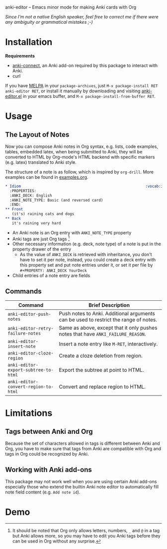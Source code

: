 [[http://melpa.org/#/anki-editor][file:http://melpa.org/packages/anki-editor-badge.svg]]

anki-editor -- Emacs minor mode for making Anki cards with Org

/Since I'm not a native English speaker, feel free to correct me if
there were any ambiguity or grammatical mistakes ;-)/
* Installation

  *Requirements*
  - [[https://github.com/FooSoft/anki-connect#installation][anki-connect]],
    an Anki add-on required by this package to interact with Anki.
  - curl

  If you have [[http://melpa.org/][MELPA]] in your =package-archives=,
  just =M-x package-install RET anki-editor RET=, or install it
  manually by downloading and visiting [[./anki-editor.el][anki-editor.el]] in your
  emacs buffer, and =M-x package-install-from-buffer RET=.

* Usage

** The Layout of Notes

   Now you can compose Anki notes in Org syntax, e.g. lists, code
   examples, tables, embedded latex, when being submitted to Anki,
   they will be converted to HTML by Org-mode's HTML backend with
   specific markers (e.g. latex) translated to Anki style.

   The structure of a note is as follow, which is inspired by
   =org-drill=. More examples can be found in [[./examples.org][examples.org]].

   #+BEGIN_SRC org
     ,* Idiom                                                        :vocab:idioms:
       :PROPERTIES:
       :ANKI_DECK: English
       :ANKI_NOTE_TYPE: Basic (and reversed card)
       :END:
     ,** Front
        (it's) raining cats and dogs
     ,** Back
        it's raining very hard
   #+END_SRC

   - An Anki note is an Org entry with =ANKI_NOTE_TYPE= property
   - Anki tags are just Org tags [fn:1]
   - Other necessary information (e.g. deck, note type) of a note is
     put in the property drawer of the entry
     - As the value of =ANKI_DECK= is retrieved with inheritance, you
       don't have to set it per note, instead, you could create a deck
       entry with this property set and put note entries under it, or
       set it per file by ~#+PROPERTY: ANKI_DECK YourDeck~
   - Child entries of a note entry are fields

** Commands

   | Command                              | Brief Description                                                                    |
   |--------------------------------------+--------------------------------------------------------------------------------------|
   | =anki-editor-push-notes=             | Push notes to Anki. Additional arguments can be used to restrict the range of notes. |
   | =anki-editor-retry-failure-notes=    | Same as above, except that it only pushes notes that have =ANKI_FAILURE_REASON=.     |
   | =anki-editor-insert-note=            | Insert a note entry like =M-RET=, interactively.                                     |
   | =anki-editor-cloze-region=           | Create a cloze deletion from region.                                                 |
   | =anki-editor-export-subtree-to-html= | Export the subtree at point to HTML.                                                 |
   | =anki-editor-convert-region-to-html= | Convert and replace region to HTML.                                                  |

* Limitations

** Tags between Anki and Org

   Because the set of characters allowed in tags is different between
   Anki and Org, you have to make sure that tags from Anki are
   compatible with Org and tags in Org could be recognized by Anki.

** Working with Anki add-ons

   This package may not work well when you are using certain Anki
   add-ons especially those who extend the builtin Anki note editor to
   automatically fill note field content (e.g. ~Add note id~).

* Demo

  [[./demo.gif]]


[fn:1] It should be noted that Org only allows letters, numbers, =_=
and =@= in a tag but Anki allows more, so you may have to edit you
Anki tags before they can be used in Org without any surprise.
